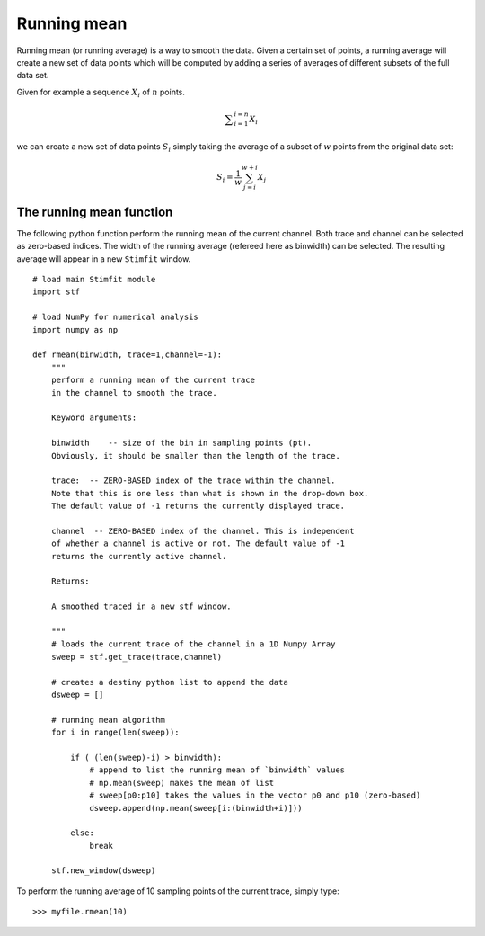 ************
Running mean
************

Running mean (or running average) is a way to smooth the data. Given a certain set of points, a running average will create a new set of data points which will be computed by adding a series of averages of different subsets of the full data set.

Given for example a sequence :math:`X_i` of :math:`n` points.

.. math::

    {\displaystyle \sum^{i=n}_{i=1} X_i}

we can create a new set of data points :math:`S_i` simply taking the average of a subset of :math:`w` points from the original data set:

.. math::

    {\displaystyle S_i=\frac{1}{w} \sum^{w+i}_{j=i} X_j }

=========================
The running mean function
=========================

The following python function perform the running mean of the current channel. Both trace and channel can be selected as zero-based indices. The width of the running average (refereed here as binwidth) can be selected. The resulting average will appear in a new ``Stimfit`` window.

::
    
    # load main Stimfit module
    import stf

    # load NumPy for numerical analysis
    import numpy as np

    def rmean(binwidth, trace=1,channel=-1):
        """
        perform a running mean of the current trace 
        in the channel to smooth the trace. 
    
        Keyword arguments:

        binwidth    -- size of the bin in sampling points (pt). 
        Obviously, it should be smaller than the length of the trace.

        trace:  -- ZERO-BASED index of the trace within the channel. 
        Note that this is one less than what is shown in the drop-down box.
        The default value of -1 returns the currently displayed trace.

        channel  -- ZERO-BASED index of the channel. This is independent 
        of whether a channel is active or not. The default value of -1 
        returns the currently active channel.

        Returns: 

        A smoothed traced in a new stf window.

        """
        # loads the current trace of the channel in a 1D Numpy Array
        sweep = stf.get_trace(trace,channel)

        # creates a destiny python list to append the data 
        dsweep = [] 

        # running mean algorithm
        for i in range(len(sweep)):
        
            if ( (len(sweep)-i) > binwidth):
                # append to list the running mean of `binwidth` values
                # np.mean(sweep) makes the mean of list
                # sweep[p0:p10] takes the values in the vector p0 and p10 (zero-based) 
                dsweep.append(np.mean(sweep[i:(binwidth+i)]))

            else:
                break

        stf.new_window(dsweep)


To perform the running average of 10 sampling points of the current trace, simply type:

::

    >>> myfile.rmean(10)
